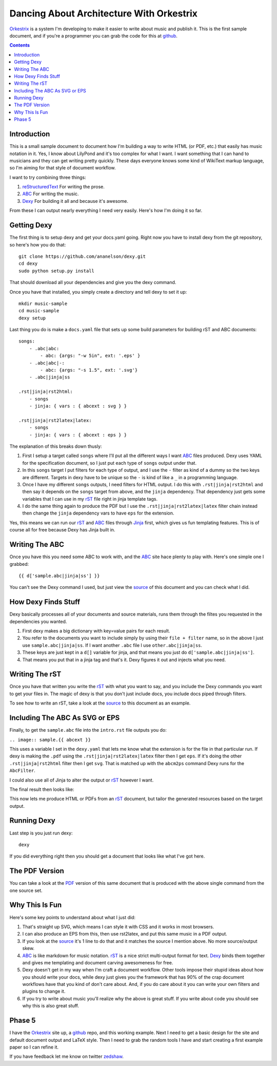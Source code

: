 Dancing About Architecture With Orkestrix
=========================================

Orkestrix_ is a system I'm developing to make it easier to write about
music and publish it.  This is the first sample document, and if you're
a programmer you can grab the code for this at github_.

.. contents::

Introduction
------------

This is a small sample document to document how I'm building a 
way to write HTML (or PDF, etc.) that easily has music notation
in it.  Yes, I know about LilyPond and it's too complex for what
I want.  I want something that I can hand to musicians and they
can get writing pretty quickly.  These days everyone knows some
kind of WikiText markup language, so I'm aiming for that style
of document workflow.

I want to try combining three things:

1. reStructuredText_ For writing the prose.
2. ABC_ For writing the music.
3. Dexy_ For building it all and because it's awesome.

From these I can output nearly everything I need very easily.  Here's how
I'm doing it so far.

Getting Dexy
------------

The first thing is to setup dexy and get your docs.yaml going.  Right
now you have to install dexy from the git repository, so here's how you
do that::

    git clone https://github.com/ananelson/dexy.git
    cd dexy
    sudo python setup.py install

That should download all your dependencies and give you the dexy command.

Once you have that installed, you simply create a directory and tell dexy
to set it up::

    mkdir music-sample
    cd music-sample
    dexy setup

Last thing you do is make a ``docs.yaml`` file that sets up some build
parameters for building rST and ABC documents::

    songs:
        - .abc|abc:
            - abc: {args: "-w 5in", ext: '.eps' }
        - .abc|abc|-:
            - abc: {args: "-s 1.5", ext: '.svg'}
        - .abc|jinja|ss

    .rst|jinja|rst2html:
        - songs
        - jinja: { vars : { abcext : svg } }

    .rst|jinja|rst2latex|latex:
        - songs
        - jinja: { vars : { abcext : eps } }

The explanation of this breaks down thusly:

1. First I setup a target called ``songs`` where I'll put all the
   different ways I want ABC_ files produced.  Dexy uses YAML for the
   specification document, so I just put each type of ``songs`` output
   under that.
2. In this ``songs`` target I put filters for each type of output, and I use the
   ``-`` filter as kind of a dummy so the two keys are different. Targets in
   dexy have to be unique so the ``-`` is kind of like a ``_`` in a programming
   language.
3. Once I have my different ``songs`` outputs, I need filters for HTML output.
   I do this with ``.rst|jinja|rst2html`` and then say it depends on the
   ``songs`` target from above, and the ``jinja`` dependency.  That dependency just
   gets some variables that I can use in my rST_ file right in jinja
   template tags.
4. I do the same thing again to produce the PDF but I use the
   ``.rst|jinja|rst2latex|latex`` filter chain instead then change 
   the ``jinja`` dependency vars to have ``eps`` for the extension.


Yes, this means we can run our rST_ and ABC_ files through Jinja_ first, which
gives us fun templating features.  This is of course all for free because Dexy
has Jinja built in.

Writing The ABC
---------------

Once you have this you need some ABC to work with, and the ABC_ site
hace plenty to play with.  Here's one simple one I grabbed::

{{ d['sample.abc|jinja|ss'] }}

You can't see the Dexy command I used, but just view the source_ of this
document and you can check what I did.

How Dexy Finds Stuff
--------------------

Dexy basically processes all of your documents and source materials,
runs them through the filtes you requested in the dependencies you wanted.

1. First dexy makes a big dictionary with key=value pairs for each result.
2. You refer to the documents you want to include simply by using their 
   ``file + filter`` name, so in the above I just use ``sample.abc|jinja|ss``.
   If I want another ``.abc`` file I use ``other.abc|jinja|ss``.
3.  These keys are just kept in a ``d[]`` variable for jinja, and that 
    means you just do ``d['sample.abc|jinja|ss']``.
4. That means you put that in a jinja tag and that's it. Dexy figures it out
   and injects what you need.


Writing The rST
---------------

Once you have that written you write the rST_ with what you want to say, and
you include the Dexy commands you want to get your files in.  The magic of
dexy is that you don't just include docs, you include docs piped through
filters.

To see how to write an rST, take a look at the source_ to this document
as an example.

Including The ABC As SVG or EPS
-------------------------------

Finally, to get the ``sample.abc`` file into the ``intro.rst`` file
outputs you do:

``.. image:: sample.{{ abcext }}``

This uses a variable I set in the ``dexy.yaml`` that lets me know what
the extension is for the file in that particular run.  If dexy is making the
``.pdf`` using the ``.rst|jinja|rst2latex|latex`` filter then I get ``eps``.
If it's doing the other ``.rst|jinja|rst2html`` filter then I get ``svg``.
That is matched up with the ``abcm2ps`` command Dexy runs for the ``AbcFilter``.

I could also use all of Jinja to alter the output or rST_ however I want.

The final result then looks like:

.. image:: sample.{{ abcext }}

This now lets me produce HTML or PDFs from an rST_ document, but tailor the
generated resources based on the target output.

Running Dexy
------------

Last step is you just run dexy::

    dexy

If you did everything right then you should get a document that looks like
what I've got here.

The PDF Version
---------------

You can take a look at the PDF_ version of this same document that is produced
with the above single command from the one source set.


Why This Is Fun
---------------

Here's some key points to understand about what I just did:

1. That's straight up SVG, which means I can style it with CSS and it works in most browsers.
2. I can also produce an EPS from this, then use rst2latex, and put this same music in a PDF output.
3. If you look at the source_ it's 1 line to do that and it matches the source I mention above. No more source/output skew.
4. ABC_ is like markdown for music notation. rST_ is a nice strict multi-output format for text. Dexy_ binds them together
   and gives me templating and document carving awesomeness for free.
5. Dexy doesn't get in my way when I'm craft a document workflow.  Other tools impose their stupid ideas about how you should
   write your docs, while dexy just gives you the framework that has 90% of the crap document workflows have that you 
   kind of don't care about.  And, if you do care about it you can write your own filters and plugins to change it.
6. If you try to write about music you'll realize why the above is great stuff.  If you write about code you should see
   why this is also great stuff.

Phase 5
-------

I have the Orkestrix_ site up, a github_ repo, and this working example. Next
I need to get a basic design for the site and default document output and LaTeX
style.  Then I need to grab the random tools I have and start creating a first
example paper so I can refine it.

If you have feedback let me know on twitter zedshaw_.


.. _reStructuredText: http://docutils.sourceforge.net/docs/ref/rst/restructuredtext.html
.. _rST: http://docutils.sourceforge.net/docs/ref/rst/restructuredtext.html
.. _ABC: http://abcnotation.com/
.. _Dexy: http://dexy.it/
.. _YAML: http://www.yaml.org/
.. _Jinja: http://jinja.pocoo.org/
.. _source: http://zedshaw.com/music/index.rst
.. _PDF: http://zedshaw.com/music/index.pdf
.. _zedshaw: http://twitter.com/zedshaw
.. _Orkestrix: http://orkestrix.org/
.. _github: http://github.org/zedshaw/orkestrix
